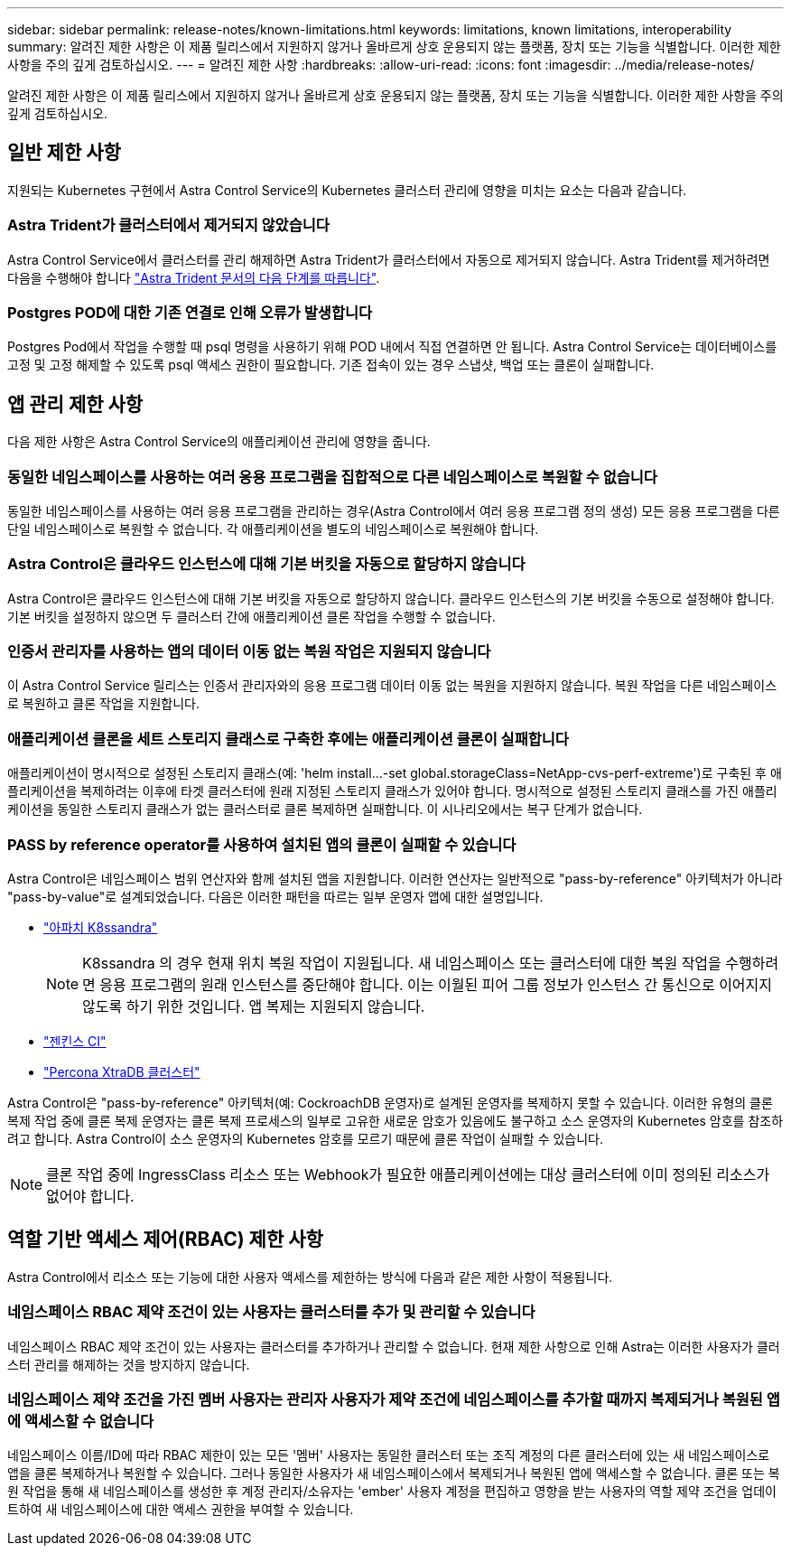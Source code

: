 ---
sidebar: sidebar 
permalink: release-notes/known-limitations.html 
keywords: limitations, known limitations, interoperability 
summary: 알려진 제한 사항은 이 제품 릴리스에서 지원하지 않거나 올바르게 상호 운용되지 않는 플랫폼, 장치 또는 기능을 식별합니다. 이러한 제한 사항을 주의 깊게 검토하십시오. 
---
= 알려진 제한 사항
:hardbreaks:
:allow-uri-read: 
:icons: font
:imagesdir: ../media/release-notes/


[role="lead"]
알려진 제한 사항은 이 제품 릴리스에서 지원하지 않거나 올바르게 상호 운용되지 않는 플랫폼, 장치 또는 기능을 식별합니다. 이러한 제한 사항을 주의 깊게 검토하십시오.



== 일반 제한 사항

지원되는 Kubernetes 구현에서 Astra Control Service의 Kubernetes 클러스터 관리에 영향을 미치는 요소는 다음과 같습니다.



=== Astra Trident가 클러스터에서 제거되지 않았습니다

Astra Control Service에서 클러스터를 관리 해제하면 Astra Trident가 클러스터에서 자동으로 제거되지 않습니다. Astra Trident를 제거하려면 다음을 수행해야 합니다 https://docs.netapp.com/us-en/trident/trident-managing-k8s/uninstall-trident.html["Astra Trident 문서의 다음 단계를 따릅니다"^].



=== Postgres POD에 대한 기존 연결로 인해 오류가 발생합니다

Postgres Pod에서 작업을 수행할 때 psql 명령을 사용하기 위해 POD 내에서 직접 연결하면 안 됩니다. Astra Control Service는 데이터베이스를 고정 및 고정 해제할 수 있도록 psql 액세스 권한이 필요합니다. 기존 접속이 있는 경우 스냅샷, 백업 또는 클론이 실패합니다.

ifdef::gcp[]



== GKE 클러스터 관리에 대한 제한 사항

GKE(Google Kubernetes Engine)에서 Kubernetes 클러스터 관리에 다음과 같은 제한 사항이 적용됩니다.



=== 하나의 GCP 프로젝트와 하나의 서비스 계정이 지원됩니다

Astra Control Service는 하나의 Google Cloud Platform 프로젝트와 하나의 서비스 계정을 지원합니다. Astra Control Service에 서비스 계정을 두 개 이상 추가할 수 없으며 서비스 계정 자격 증명을 회전해서는 안 됩니다.



=== Google Marketplace 앱의 유효성을 검증하지 않았습니다

NetApp은 Google Marketplace에서 배포된 앱을 검증하지 않았습니다. 일부 사용자는 Google Marketplace에서 배포된 Postgres, MariaDB 및 MySQL 앱의 검색 또는 백업 관련 문제를 보고합니다.

Astra Control Service와 함께 사용하는 애플리케이션 유형에 관계없이 재해 복구 요구 사항을 충족할 수 있도록 항상 백업 및 복원 워크플로우를 직접 테스트해야 합니다.

endif::gcp[]



== 앱 관리 제한 사항

다음 제한 사항은 Astra Control Service의 애플리케이션 관리에 영향을 줍니다.



=== 동일한 네임스페이스를 사용하는 여러 응용 프로그램을 집합적으로 다른 네임스페이스로 복원할 수 없습니다

동일한 네임스페이스를 사용하는 여러 응용 프로그램을 관리하는 경우(Astra Control에서 여러 응용 프로그램 정의 생성) 모든 응용 프로그램을 다른 단일 네임스페이스로 복원할 수 없습니다. 각 애플리케이션을 별도의 네임스페이스로 복원해야 합니다.



=== Astra Control은 클라우드 인스턴스에 대해 기본 버킷을 자동으로 할당하지 않습니다

Astra Control은 클라우드 인스턴스에 대해 기본 버킷을 자동으로 할당하지 않습니다. 클라우드 인스턴스의 기본 버킷을 수동으로 설정해야 합니다. 기본 버킷을 설정하지 않으면 두 클러스터 간에 애플리케이션 클론 작업을 수행할 수 없습니다.



=== 인증서 관리자를 사용하는 앱의 데이터 이동 없는 복원 작업은 지원되지 않습니다

이 Astra Control Service 릴리스는 인증서 관리자와의 응용 프로그램 데이터 이동 없는 복원을 지원하지 않습니다. 복원 작업을 다른 네임스페이스로 복원하고 클론 작업을 지원합니다.



=== 애플리케이션 클론을 세트 스토리지 클래스로 구축한 후에는 애플리케이션 클론이 실패합니다

애플리케이션이 명시적으로 설정된 스토리지 클래스(예: 'helm install...-set global.storageClass=NetApp-cvs-perf-extreme')로 구축된 후 애플리케이션을 복제하려는 이후에 타겟 클러스터에 원래 지정된 스토리지 클래스가 있어야 합니다. 명시적으로 설정된 스토리지 클래스를 가진 애플리케이션을 동일한 스토리지 클래스가 없는 클러스터로 클론 복제하면 실패합니다. 이 시나리오에서는 복구 단계가 없습니다.



=== PASS by reference operator를 사용하여 설치된 앱의 클론이 실패할 수 있습니다

Astra Control은 네임스페이스 범위 연산자와 함께 설치된 앱을 지원합니다. 이러한 연산자는 일반적으로 "pass-by-reference" 아키텍처가 아니라 "pass-by-value"로 설계되었습니다. 다음은 이러한 패턴을 따르는 일부 운영자 앱에 대한 설명입니다.

* https://github.com/k8ssandra/cass-operator/tree/v1.7.1["아파치 K8ssandra"^]
+

NOTE: K8ssandra 의 경우 현재 위치 복원 작업이 지원됩니다. 새 네임스페이스 또는 클러스터에 대한 복원 작업을 수행하려면 응용 프로그램의 원래 인스턴스를 중단해야 합니다. 이는 이월된 피어 그룹 정보가 인스턴스 간 통신으로 이어지지 않도록 하기 위한 것입니다. 앱 복제는 지원되지 않습니다.

* https://github.com/jenkinsci/kubernetes-operator["젠킨스 CI"^]
* https://github.com/percona/percona-xtradb-cluster-operator["Percona XtraDB 클러스터"^]


Astra Control은 "pass-by-reference" 아키텍처(예: CockroachDB 운영자)로 설계된 운영자를 복제하지 못할 수 있습니다. 이러한 유형의 클론 복제 작업 중에 클론 복제 운영자는 클론 복제 프로세스의 일부로 고유한 새로운 암호가 있음에도 불구하고 소스 운영자의 Kubernetes 암호를 참조하려고 합니다. Astra Control이 소스 운영자의 Kubernetes 암호를 모르기 때문에 클론 작업이 실패할 수 있습니다.


NOTE: 클론 작업 중에 IngressClass 리소스 또는 Webhook가 필요한 애플리케이션에는 대상 클러스터에 이미 정의된 리소스가 없어야 합니다.



== 역할 기반 액세스 제어(RBAC) 제한 사항

Astra Control에서 리소스 또는 기능에 대한 사용자 액세스를 제한하는 방식에 다음과 같은 제한 사항이 적용됩니다.



=== 네임스페이스 RBAC 제약 조건이 있는 사용자는 클러스터를 추가 및 관리할 수 있습니다

네임스페이스 RBAC 제약 조건이 있는 사용자는 클러스터를 추가하거나 관리할 수 없습니다. 현재 제한 사항으로 인해 Astra는 이러한 사용자가 클러스터 관리를 해제하는 것을 방지하지 않습니다.



=== 네임스페이스 제약 조건을 가진 멤버 사용자는 관리자 사용자가 제약 조건에 네임스페이스를 추가할 때까지 복제되거나 복원된 앱에 액세스할 수 없습니다

네임스페이스 이름/ID에 따라 RBAC 제한이 있는 모든 '멤버' 사용자는 동일한 클러스터 또는 조직 계정의 다른 클러스터에 있는 새 네임스페이스로 앱을 클론 복제하거나 복원할 수 있습니다. 그러나 동일한 사용자가 새 네임스페이스에서 복제되거나 복원된 앱에 액세스할 수 없습니다. 클론 또는 복원 작업을 통해 새 네임스페이스를 생성한 후 계정 관리자/소유자는 'ember' 사용자 계정을 편집하고 영향을 받는 사용자의 역할 제약 조건을 업데이트하여 새 네임스페이스에 대한 액세스 권한을 부여할 수 있습니다.
